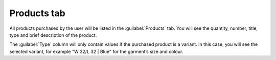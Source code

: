 ﻿Products tab
=====================
All products purchased by the user will be listed in the :guilabel:`Products` tab. You will see the quantity, number, title, type and brief description of the product.

.. image:: ../../media/screenshots/oxbadt01.png
   :alt:
   :class: with-shadow
   :height: 334
   :width: 650

The :guilabel:`Type` column will only contain values if the purchased product is a variant. In this case, you will see the selected variant, for example \"W 32/L 32 | Blue\" for the garment’s size and colour.

.. Intern: oxbadt, Status:, F1: user_article.html